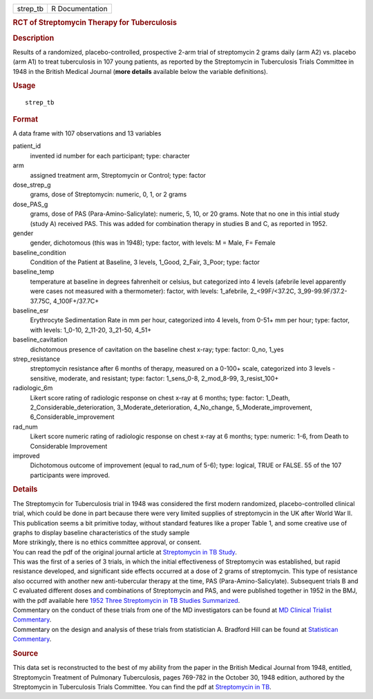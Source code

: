 .. container::

   .. container::

      ======== ===============
      strep_tb R Documentation
      ======== ===============

      .. rubric:: RCT of Streptomycin Therapy for Tuberculosis
         :name: rct-of-streptomycin-therapy-for-tuberculosis

      .. rubric:: Description
         :name: description

      | Results of a randomized, placebo-controlled, prospective 2-arm
        trial of streptomycin 2 grams daily (arm A2) vs. placebo (arm
        A1) to treat tuberculosis in 107 young patients, as reported by
        the Streptomycin in Tuberculosis Trials Committee in 1948 in the
        British Medical Journal (**more details** available below the
        variable definitions).

      .. rubric:: Usage
         :name: usage

      ::

         strep_tb

      .. rubric:: Format
         :name: format

      A data frame with 107 observations and 13 variables

      patient_id
         invented id number for each participant; type: character

      arm
         assigned treatment arm, Streptomycin or Control; type: factor

      dose_strep_g
         grams, dose of Streptomycin: numeric, 0, 1, or 2 grams

      dose_PAS_g
         grams, dose of PAS (Para-Amino-Salicylate): numeric, 5, 10, or
         20 grams. Note that no one in this intial study (study A)
         received PAS. This was added for combination therapy in studies
         B and C, as reported in 1952.

      gender
         gender, dichotomous (this was in 1948); type: factor, with
         levels: M = Male, F= Female

      baseline_condition
         Condition of the Patient at Baseline, 3 levels, 1_Good, 2_Fair,
         3_Poor; type: factor

      baseline_temp
         temperature at baseline in degrees fahrenheit or celsius, but
         categorized into 4 levels (afebrile level apparently were cases
         not measured with a thermometer): factor, with levels:
         1_afebrile, 2_<99F/<37.2C, 3_99-99.9F/37.2-37.75C,
         4_100F+/37.7C+

      baseline_esr
         Erythrocyte Sedimentation Rate in mm per hour, categorized into
         4 levels, from 0-51+ mm per hour; type: factor, with levels:
         1_0-10, 2_11-20, 3_21-50, 4_51+

      baseline_cavitation
         dichotomous presence of cavitation on the baseline chest x-ray;
         type: factor: 0_no, 1_yes

      strep_resistance
         streptomycin resistance after 6 months of therapy, measured on
         a 0-100+ scale, categorized into 3 levels - sensitive,
         moderate, and resistant; type: factor: 1_sens_0-8, 2_mod_8-99,
         3_resist_100+

      radiologic_6m
         Likert score rating of radiologic response on chest x-ray at 6
         months; type: factor: 1_Death, 2_Considerable_deterioration,
         3_Moderate_deterioration, 4_No_change, 5_Moderate_improvement,
         6_Considerable_improvement

      rad_num
         Likert score numeric rating of radiologic response on chest
         x-ray at 6 months; type: numeric: 1-6, from Death to
         Considerable Improvement

      improved
         Dichotomous outcome of improvement (equal to rad_num of 5-6);
         type: logical, TRUE or FALSE. 55 of the 107 participants were
         improved.

      .. rubric:: Details
         :name: details

      | The Streptomycin for Tuberculosis trial in 1948 was considered
        the first modern randomized, placebo-controlled clinical trial,
        which could be done in part because there were very limited
        supplies of streptomycin in the UK after World War II.
      | This publication seems a bit primitive today, without standard
        features like a proper Table 1, and some creative use of graphs
        to display baseline characteristics of the study sample
      | More strikingly, there is no ethics committee approval, or
        consent.
      | You can read the pdf of the original journal article at
        `Streptomycin in TB
        Study <https://www.ncbi.nlm.nih.gov/pmc/articles/PMC2091872/pdf/brmedj03701-0007.pdf>`__.
      | This was the first of a series of 3 trials, in which the initial
        effectiveness of Streptomycin was established, but rapid
        resistance developed, and significant side effects occurred at a
        dose of 2 grams of streptomycin. This type of resistance also
        occurred with another new anti-tubercular therapy at the time,
        PAS (Para-Amino-Salicylate). Subsequent trials B and C evaluated
        different doses and combinations of Streptomycin and PAS, and
        were published together in 1952 in the BMJ, with the pdf
        available here `1952 Three Streptomycin in TB Studies
        Summarized <https://www.ncbi.nlm.nih.gov/pmc/articles/PMC2023677/pdf/brmedj03496-0024.pdf>`__.
      | Commentary on the conduct of these trials from one of the MD
        investigators can be found at `MD Clinical Trialist
        Commentary <https://www.ncbi.nlm.nih.gov/pmc/articles/PMC1592068/>`__.
      | Commentary on the design and analysis of these trials from
        statistician A. Bradford Hill can be found at `Statistican
        Commentary <https://www.sciencedirect.com/science/article/abs/pii/019724569090001I>`__.

      .. rubric:: Source
         :name: source

      This data set is reconstructed to the best of my ability from the
      paper in the British Medical Journal from 1948, entitled,
      Streptomycin Treatment of Pulmonary Tuberculosis, pages 769-782 in
      the October 30, 1948 edition, authored by the Streptomycin in
      Tuberculosis Trials Committee. You can find the pdf at
      `Streptomycin in
      TB <https://www.ncbi.nlm.nih.gov/pmc/articles/PMC2091872/pdf/brmedj03701-0007.pdf>`__.

